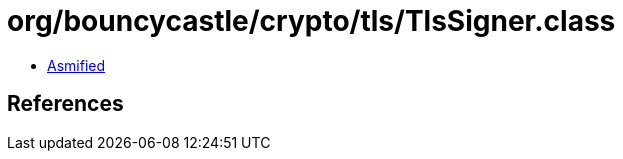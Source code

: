 = org/bouncycastle/crypto/tls/TlsSigner.class

 - link:TlsSigner-asmified.java[Asmified]

== References

